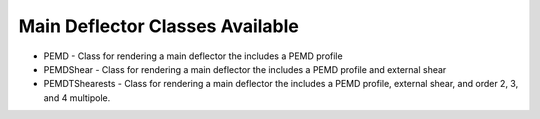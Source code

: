Main Deflector Classes Available
--------------------------------

- PEMD - Class for rendering a main deflector the includes a PEMD profile
- PEMDShear - Class for rendering a main deflector the includes a PEMD profile and external shear
- PEMDTShearests - Class for rendering a main deflector the includes a PEMD profile, external shear, and order 2, 3, and 4 multipole.
